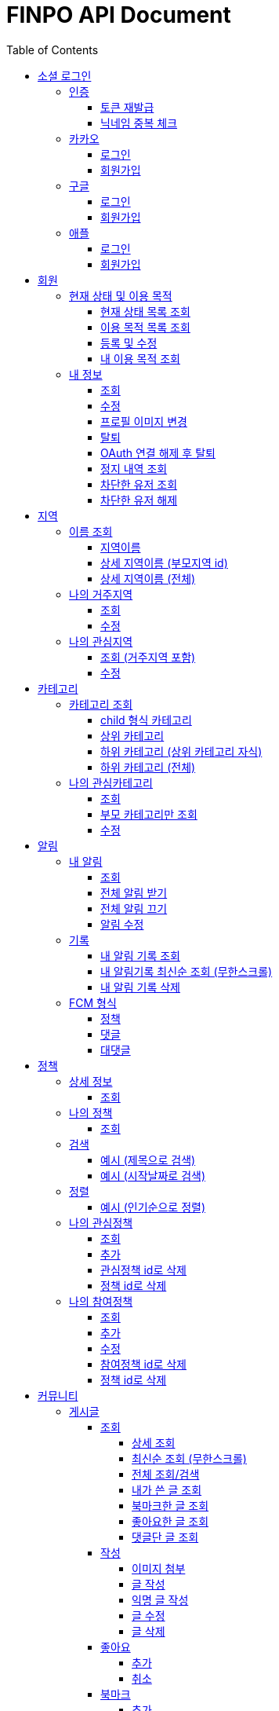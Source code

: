 
= FINPO API Document
:doctype: book
:icons: font
:source-highlighter: highlightjs
:toc: left
:toclevels: 3
:sectlinks:
:docinfo: shared-head

//include::overview.adoc[]

&nbsp;

&nbsp;

&nbsp;


== 소셜 로그인

=== 인증

==== 토큰 재발급

Access token이 만료되었을 때 해당 방식으로 토큰을 재발급합니다

operation::reissue[snippets='http-request,request-fields,http-response,response-fields']

Refresh token이 발급된지 30일이 넘었다면 재발급이 불가합니다.

새로 로그인해주세요.

&nbsp;

&nbsp;

&nbsp;

==== 닉네임 중복 체크

가입한 유저의 경우 기존 닉네임으로 중복체크해도 false 뜨게 예외처리 해놨습니다.

operation::닉네임중복체크[snippets='http-request,request-parameters,http-response,response-fields']

&nbsp;

&nbsp;

&nbsp;

//==== 이메일 중복 체크
//
//가입한 유저의 경우 기존 이메일로 중복체크해도 false 뜨게 예외처리 해놨습니다.
//
//operation::이메일중복체크[snippets='http-request,request-parameters,http-response,response-fields']
//
//&nbsp;
//
//&nbsp;
//
//&nbsp;


=== 카카오

==== 로그인
operation::kakao-login-success[snippets='http-request,request-headers']
&nbsp;

**성공 시**

operation::kakao-login-success[snippets='http-response,response-fields']

&nbsp;
&nbsp;

**실패 시**

각 소셜 아이디로부터 얻어온 데이터를 가능한 return 해드립니다.

HTTP status는 202(Accepted) 입니다.

operation::kakao-login-fail[snippets='http-response,response-fields']


&nbsp;

&nbsp;

&nbsp;

==== 회원가입

**multipart/form-data 형식으로 보내주세요**


operation::kakao-register[snippets='http-request,request-headers,request-parameters,request-parts']

&nbsp;

&nbsp;

operation::kakao-register[snippets='http-response,response-fields']

&nbsp;

&nbsp;

&nbsp;



=== 구글

*id_token* 말고 *access_token* 을 주셔야 생년월일, 성별도 받아올 수 있습니다.

==== 로그인
operation::구글로그인성공[snippets='http-request,request-headers']
&nbsp;

**성공 시**

operation::구글로그인성공[snippets='http-response,response-fields']

&nbsp;
&nbsp;

**실패 시**

각 소셜 아이디로부터 얻어온 데이터를 가능한 return 해드립니다.

HTTP status는 202(Accepted) 입니다.

operation::구글로그인실패[snippets='http-response,response-fields']


&nbsp;

&nbsp;

&nbsp;

==== 회원가입

**multipart/form-data 형식으로 보내주세요**


operation::구글회원가입[snippets='http-request,request-headers,request-parameters,request-parts']

&nbsp;

&nbsp;

operation::구글회원가입[snippets='http-response,response-fields']

&nbsp;

&nbsp;

&nbsp;



=== 애플

==== 로그인
operation::애플로그인성공[snippets='http-request,request-headers']
&nbsp;

**성공 시**

operation::애플로그인성공[snippets='http-response,response-fields']

&nbsp;
&nbsp;

**실패 시**

애플 로그인은 가져올 수 있는 정보가 이메일밖에 없습니다.

HTTP status는 202(Accepted) 입니다.

operation::애플로그인실패[snippets='http-response,response-fields']


&nbsp;

&nbsp;

&nbsp;

==== 회원가입

**multipart/form-data 형식으로 보내주세요**


operation::애플회원가입[snippets='http-request,request-headers,request-parameters,request-parts']

&nbsp;

&nbsp;

operation::애플회원가입[snippets='http-response,response-fields']

&nbsp;

&nbsp;

&nbsp;


== 회원
=== 현재 상태 및 이용 목적
==== 현재 상태 목록 조회
operation::유저상태목록조회[snippets='http-request,request-headers,http-response,response-fields']

&nbsp;

&nbsp;

&nbsp;

==== 이용 목적 목록 조회
operation::이용목적목록조회[snippets='http-request,request-headers,http-response,response-fields']

&nbsp;

&nbsp;

&nbsp;

==== 등록 및 수정

등록 시에는 statusId, purposeIds 다 보내주세요.

수정 시에는 수정할 속성만(둘 중 하나만) 보내주셔도 됩니디.

operation::현재상태이용목적추가[snippets='http-request,request-headers,request-fields,http-response,response-fields']

&nbsp;

&nbsp;

&nbsp;

==== 내 이용 목적 조회

operation::내이용목적조회[snippets='http-request,request-headers,http-response,response-fields']

&nbsp;

&nbsp;

&nbsp;

=== 내 정보
==== 조회
operation::내정보조회[snippets='http-request,request-headers,http-response,response-fields']

&nbsp;

&nbsp;

&nbsp;

==== 수정

*프로필 이미지 변경은 이 API로 불가능합니다*

operation::내정보변경[snippets='http-request,request-headers,request-fields,http-response,response-fields']

&nbsp;

&nbsp;

&nbsp;

==== 프로필 이미지 변경

operation::프로필이미지업데이트[snippets='http-request,request-headers,request-parts,http-response,response-fields']

&nbsp;

&nbsp;

&nbsp;


==== 탈퇴

구글 회원일 시 access_token을, 애플 회원일 시 code를 body에 넣어 보내주세요.

operation::회원탈퇴[snippets='http-request,request-fields,request-headers,http-response,response-fields']

&nbsp;

&nbsp;

&nbsp;

==== OAuth 연결 해제 후 탈퇴
operation::회원탈퇴예외[snippets='http-response']

&nbsp;

&nbsp;

&nbsp;


==== 정지 내역 조회

정지된 상태에서 커뮤니티 api `/post` `/comment` 조회 시 403 Forbidden을 응답합니다.

    {
      "sub": "23786",
      "nickname": "sadfsad",
      ...
      "auth": "ROLE_BANNED_USER",
    }

또한 위처럼 access token 파싱하여 auth가 ROLE_BANNED_USER라면 정지된 상태입니다.

operation::내정지내역조회[snippets='http-request,request-headers,http-response,response-fields']

&nbsp;

&nbsp;

&nbsp;


==== 차단한 유저 조회

실명으로 작성한 유저만 조회 가능합니다

operation::차단한유저조회[snippets='http-request,request-headers,http-response,response-fields']

&nbsp;

&nbsp;

&nbsp;


==== 차단한 유저 해제

operation::차단한유저해제[snippets='http-request,request-headers,http-response,response-fields']

&nbsp;

&nbsp;

&nbsp;



== 지역
=== 이름 조회
==== 지역이름
operation::region1[snippets='http-request,http-response,response-fields']

&nbsp;

&nbsp;

&nbsp;

==== 상세 지역이름 (부모지역 id)
operation::region2-busan[snippets='http-request,request-parameters,http-response,response-fields']
&nbsp;

&nbsp;

&nbsp;

==== 상세 지역이름 (전체)
operation::자식지역조회[snippets='http-request,request-parameters,http-response,response-fields']


&nbsp;

&nbsp;

&nbsp;

=== 나의 거주지역
==== 조회
operation::get-my-default-region[snippets='http-request,request-headers,http-response,response-fields']

&nbsp;

&nbsp;

&nbsp;

==== 수정
operation::update-my-default-region[snippets='http-request,request-headers,request-fields,http-response,response-fields']

&nbsp;

&nbsp;

&nbsp;


=== 나의 관심지역
==== 조회 (거주지역 포함)
operation::get-my-regions[snippets='http-request,request-headers,http-response,response-fields']

&nbsp;

&nbsp;

&nbsp;

==== 수정

기존 관심지역은 삭제되고 요청주신 지역id들이 관심지역으로 등록됩니다.

관심지역(거주지역 X) id들만 보내주세요.

서버에서 중복체크 하지만, 중복이 안오는게 베스트겠죠?

operation::update-my-interest-region[snippets='http-request,request-headers,request-fields,http-response,response-fields']

&nbsp;

&nbsp;

&nbsp;


//==== 추가
//
//서버에서 중복체크 하지만, 중복이 안오는게 베스트겠죠?
//
//operation::insert-my-interest-region[snippets='http-request,request-headers,request-fields,http-response,response-fields']
//
//&nbsp;
//
//&nbsp;
//
//&nbsp;
//
//
//==== 삭제
//operation::관심지역들삭제[snippets='http-request,request-headers,request-parameters,http-response,response-fields']
//
//&nbsp;
//
//&nbsp;
//
//&nbsp;








== 카테고리
=== 카테고리 조회
==== child 형식 카테고리
operation::child형식카테고리조회[snippets='http-request,http-response,response-fields']

&nbsp;

&nbsp;

&nbsp;

==== 상위 카테고리
operation::1차카테고리조회[snippets='http-request,http-response,response-fields']

&nbsp;

&nbsp;

&nbsp;

==== 하위 카테고리 (상위 카테고리 자식)
operation::자식카테고리조회[snippets='http-request,request-parameters,http-response,response-fields']


&nbsp;

&nbsp;

&nbsp;

==== 하위 카테고리 (전체)
operation::2차카테고리조회[snippets='http-request,request-parameters,http-response,response-fields']


&nbsp;

&nbsp;

&nbsp;

=== 나의 관심카테고리
==== 조회
operation::내관심카테고리[snippets='http-request,request-headers,http-response,response-fields']

&nbsp;

&nbsp;

&nbsp;

==== 부모 카테고리만 조회
operation::내관심카테고리부모[snippets='http-request,request-headers,http-response,response-fields']

&nbsp;

&nbsp;

&nbsp;

==== 수정

기존 관심카테고리는 삭제되고 요청주신 카테고리id들이 관심카테고리로 등록됩니다.

서버에서 중복체크 하지만, 중복이 안오는게 베스트겠죠?

operation::내관심카테고리수정[snippets='http-request,request-headers,request-fields,http-response,response-fields']

&nbsp;

&nbsp;

&nbsp;


//==== 추가
//
//서버에서 중복체크 하지만, 중복이 안오는게 베스트겠죠?
//
//operation::내관심카테고리추가[snippets='http-request,request-headers,request-fields,http-response,response-fields']
//
//&nbsp;
//
//&nbsp;
//
//&nbsp;
//
//
//==== 삭제
//operation::내관심카테고리삭제[snippets='http-request,request-headers,request-parameters,http-response,response-fields']
//
//&nbsp;
//
//&nbsp;
//
//&nbsp;


== 알림

=== 내 알림

==== 조회

operation::내알림조회[snippets='http-request,request-headers,http-response,response-fields']

&nbsp;

&nbsp;

&nbsp;

==== 전체 알림 받기

operation::알림받기[snippets='http-request,request-headers,request-fields,http-response,response-fields']

&nbsp;

&nbsp;

&nbsp;

==== 전체 알림 끄기

operation::알림끊기[snippets='http-request,request-headers,request-fields,http-response,response-fields']

&nbsp;

&nbsp;

&nbsp;

==== 알림 수정

operation::알림수정[snippets='http-request,request-headers,request-fields,http-response,response-fields']

&nbsp;

&nbsp;

&nbsp;


=== 기록
==== 내 알림 기록 조회

operation::내알림기록조회[snippets='http-request,request-headers,request-parameters,http-response,response-fields']

&nbsp;

&nbsp;

&nbsp;

==== 내 알림기록 최신순 조회 (무한스크롤)

`page=0&sort=id,desc` 으로 고정하고 `lastId` 만 갱신해서 요청 주세요

operation::내알림기록최신순조회[snippets='http-request,request-headers,request-parameters,http-response,response-fields']

&nbsp;

&nbsp;

&nbsp;

==== 내 알림 기록 삭제

operation::내알림기록삭제[snippets='http-request,request-headers,path-parameters,http-response,response-fields']

&nbsp;

&nbsp;

&nbsp;

=== FCM 형식

==== 정책
    data:
        category: "일자리 진로"
        id: "5343"
        region: "서울 마포"
        title: "마포구 뭐시기머시기"
        type: "POLICY"
    fcmMessageId: "bc252c00-bf36-46e3-b051-ac7c2d92dd25"
    from: "612456786880"
    priority: "normal"

==== 댓글

댓글 100자 넘어갈 시 100자까지 보여주고 뒤에 ... 붙음

    data:
        content: "댓글댓글대대대대 개대ㅐㄷ슥"
        id: "5345"
        postContent:"글내용내용내용"
        postId: "5333"
        type: "COMMENT"
    fcmMessageId: "60301125-b076-4809-8168-8efac06ae4fa"
    from: "612456786880"
    priority: "normal"


==== 대댓글

    data:
        content: "대댓글글글  ㄹㄴㄹㅇㄴㄹㅇㅁ너"
        id: "5348"
        postContent:"글내용내용내용"
        postId: "5309"
        type: "CHILDCOMMENT"
    fcmMessageId: "cc503903-15da-4819-956e-27cd6ba8c7c7"
    from: "612456786880"
    priority: "normal"

&nbsp;

&nbsp;

&nbsp;

== 정책
=== 상세 정보
==== 조회

operation::정책상세조회[snippets='http-request,request-headers,path-parameters,http-response,response-fields']

&nbsp;

&nbsp;

&nbsp;


=== 나의 정책
==== 조회

저장되어 있는 관심+기본지역, 관심정책 카테고리에 해당하는 정책들을 조회합니다.

operation::내맞춤정책조회[snippets='http-request,request-headers,request-parameters,http-response,response-fields']

&nbsp;

&nbsp;

&nbsp;

=== 검색

==== 예시 (제목으로 검색)

operation::정책제목검색[snippets='http-request,request-headers,request-parameters,http-response,response-fields']

&nbsp;

&nbsp;

&nbsp;

==== 예시 (시작날짜로 검색)

operation::정책날짜검색[snippets='http-request,request-headers,request-parameters,http-response,response-fields']

&nbsp;

&nbsp;

&nbsp;

=== 정렬

==== 예시 (인기순으로 정렬)

operation::정책인기순검색[snippets='http-request,request-headers,http-response']

&nbsp;

&nbsp;

&nbsp;


=== 나의 관심정책
==== 조회

operation::내관심정책조회[snippets='http-request,request-headers,http-response,response-fields']

&nbsp;

&nbsp;

&nbsp;

==== 추가

policyId가 중복된다면 data에 null을 반환합니다.

최대 개수는 20개입니다.

operation::내관심정책추가[snippets='http-request,request-headers,request-fields,http-response,response-fields']

&nbsp;

&nbsp;

&nbsp;


==== 관심정책 id로 삭제

operation::내관심정책삭제[snippets='http-request,request-headers,path-parameters,http-response,response-fields']

&nbsp;

&nbsp;

&nbsp;

==== 정책 id로 삭제

operation::내관심정책삭제정책id[snippets='http-request,request-headers,request-parameters,http-response,response-fields']

&nbsp;

&nbsp;

&nbsp;

=== 나의 참여정책
==== 조회

operation::내참여정책조회[snippets='http-request,request-headers,http-response,response-fields']

&nbsp;

&nbsp;

&nbsp;

==== 추가

메모 최대 글자 수는 200자 입니다.

policyId가 중복된다면 data에 null을 반환합니다.

최대 개수는 20개입니다.

operation::내참여정책추가[snippets='http-request,request-headers,request-fields,http-response,response-fields']

&nbsp;

&nbsp;

&nbsp;


==== 수정

메모 최대 글자 수는 200자 입니다.

operation::내참여정책수정[snippets='http-request,request-headers,path-parameters,request-fields,http-response,response-fields']

&nbsp;

&nbsp;

&nbsp;

==== 참여정책 id로 삭제

operation::내참여정책삭제[snippets='http-request,request-headers,path-parameters,http-response,response-fields']

&nbsp;

&nbsp;

&nbsp;

==== 정책 id로 삭제

operation::내참여정책삭제정책id[snippets='http-request,request-headers,request-parameters,http-response,response-fields']

&nbsp;

&nbsp;

&nbsp;

= 커뮤니티
== 게시글
=== 조회
==== 상세 조회

operation::글상세조회[snippets='http-request,request-headers,path-parameters,http-response,response-fields']

&nbsp;

&nbsp;

&nbsp;

==== 최신순 조회 (무한스크롤)

`page=0&sort=id,desc` 으로 고정하고 `lastId` 만 갱신해서 요청 주세요

operation::글최신순조회[snippets='http-request,request-headers,request-parameters,http-response,response-fields']

&nbsp;

&nbsp;

&nbsp;

==== 전체 조회/검색

operation::글조회[snippets='http-request,request-headers,request-parameters,http-response,response-fields']

&nbsp;

&nbsp;

&nbsp;


==== 내가 쓴 글 조회

operation::내글조회[snippets='http-request,request-headers,request-parameters,http-response,response-fields']

&nbsp;

&nbsp;

&nbsp;

==== 북마크한 글 조회

operation::내북마크글조회[snippets='http-request,request-headers,request-parameters,http-response,response-fields']

&nbsp;

&nbsp;

&nbsp;

==== 좋아요한 글 조회

operation::내좋아요한글조회[snippets='http-request,request-headers,request-parameters,http-response,response-fields']

&nbsp;

&nbsp;

&nbsp;

==== 댓글단 글 조회

operation::내댓글단글조회[snippets='http-request,request-headers,request-parameters,http-response,response-fields']

&nbsp;

&nbsp;

&nbsp;

=== 작성

==== 이미지 첨부

operation::글이미지업로드[snippets='http-request,request-headers,request-parts,http-response,response-fields']

&nbsp;

&nbsp;

&nbsp;

==== 글 작성

먼저 이미지 첨부 request를 보낸 후, imgs에 img url을 넣어주세요

이미지는 5개 이하여야 입니다.

최대 글자 수는 1000자 입니다.

operation::글쓰기[snippets='http-request,request-headers,request-fields,http-response,response-fields']

&nbsp;

&nbsp;

&nbsp;

==== 익명 글 작성

먼저 이미지 첨부 request를 보낸 후, imgs에 img url을 넣어주세요

이미지는 5개 이하여야 입니다.

최대 글자 수는 1000자 입니다.

operation::글쓰기익명[snippets='http-request,request-headers,request-fields,http-response,response-fields']

&nbsp;

&nbsp;

&nbsp;

==== 글 수정

먼저 이미지 첨부 request를 보낸 후, imgs에 img url을 넣어주세요

최대 글자 수는 1000자 입니다.

operation::글수정[snippets='http-request,request-headers,request-fields,http-response,response-fields']

&nbsp;

&nbsp;

&nbsp;

==== 글 삭제

operation::글삭제[snippets='http-request,request-headers,path-parameters,http-response,response-fields']

&nbsp;

&nbsp;

&nbsp;

=== 좋아요
==== 추가

operation::글좋아요[snippets='http-request,request-headers,path-parameters,http-response,response-fields']

&nbsp;

&nbsp;

&nbsp;

==== 취소

operation::글좋아요취소[snippets='http-request,request-headers,path-parameters,http-response,response-fields']

&nbsp;

&nbsp;

&nbsp;


=== 북마크
==== 추가

operation::글북마크[snippets='http-request,request-headers,path-parameters,http-response,response-fields']

&nbsp;

&nbsp;

&nbsp;

==== 취소

operation::글북마크취소[snippets='http-request,request-headers,path-parameters,http-response,response-fields']

&nbsp;

&nbsp;

&nbsp;


=== 차단
==== 게시글 작성 유저 차단

operation::글작성유저차단[snippets='http-request,request-headers,path-parameters,http-response,response-fields']

&nbsp;

&nbsp;

&nbsp;

== 댓글

=== 조회

==== 게시글 댓글 조회

operation::글댓글조회[snippets='http-request,request-headers,path-parameters,request-parameters,http-response,response-fields']

&nbsp;

&nbsp;

&nbsp;

=== 작성

==== 댓글 작성

최대 글자 수는 200자 입니다.

operation::댓글쓰기[snippets='http-request,request-headers,path-parameters,request-fields,http-response,response-fields']

&nbsp;r

&nbsp;

&nbsp;

==== 내가 익명으로 쓴 글에 익명 댓글 작성 시

글 작성자이므로 익명id를 주지 않고 isWriter를 true로 줍니다.

operation::댓글쓰기익명[snippets='http-request,request-headers,path-parameters,request-fields,http-response,response-fields']

&nbsp;

&nbsp;

&nbsp;

==== 대댓글 작성

최대 글자 수는 200자 입니다.

operation::대댓글쓰기[snippets='http-request,request-headers,path-parameters,request-fields,http-response,response-fields']

&nbsp;

&nbsp;

&nbsp;

==== 댓글 수정

최대 글자 수는 200자 입니다.

operation::댓글수정[snippets='http-request,request-headers,path-parameters,request-fields,http-response,response-fields']

&nbsp;

&nbsp;

&nbsp;

==== 댓글 삭제

operation::댓글삭제[snippets='http-request,request-headers,path-parameters,http-response,response-fields']

&nbsp;

&nbsp;

&nbsp;

=== 차단
==== 댓글 작성 유저 차단

operation::댓글작성유저차단[snippets='http-request,request-headers,path-parameters,http-response,response-fields']

&nbsp;

&nbsp;

&nbsp;

== 신고

=== 신고 사유

==== 신고 사유 조회

operation::신고사유조회[snippets='http-request,request-headers,http-response,response-fields']

&nbsp;

&nbsp;

&nbsp;

=== 댓글
==== 댓글 신고

operation::댓글신고[snippets='http-request,request-headers,path-parameters,request-fields,http-response,response-fields']

&nbsp;

&nbsp;

&nbsp;

=== 게시글
==== 게시글 신고

operation::글신고[snippets='http-request,request-headers,path-parameters,request-fields,http-response,response-fields']

&nbsp;

&nbsp;

&nbsp;

== 정보
==== OPEN API

[source,http,options="nowrap"]
----
GET /information/open-api HTTP/1.1
Content-Type: application/json;charset=UTF-8
Host: dev.finpo.kr
----
[source,options="nowrap"]
----
{
  "success":true,
  "errorCode":0,
  "message":"Ok",
  "data":[
    {
      "id":11827,
      "type":"open-api",
      "content":"한국고용정보원 온라인청년센터",
      "url":"https://www.youthcenter.go.kr/opi/openApiIntro.do",
      "status":null,
      "hidden":false
    },
    {
      "id":11828,
      "type":"open-api",
      "content":"경기데이터드림",
      "url":"https://data.gg.go.kr/portal/intro/develop/searchBulletinPage.do",
      "status":null,
      "hidden":false
    }
  ]
}
----

&nbsp;

&nbsp;

&nbsp;

==== 서버 상태

[source,http,options="nowrap"]
----
GET /information/server HTTP/1.1
Content-Type: application/json;charset=UTF-8
Host: dev.finpo.kr
----
[source,options="nowrap"]
----
{
  "success":true,
  "errorCode":0,
  "message":"Ok",
  "data":[
    {
      "id":11829,
      "type":"server",
      "content":"점검중\n(`22.07.18 23:00 ~ `22.07.19 02:00)",
      "url":null,
      "status":false,
      "hidden":false
    }
  ]
}
----

